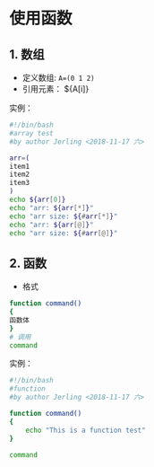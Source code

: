 * 使用函数
** 1. 数组
- 定义数组: =A=(0 1 2)=
- 引用元素： ${A[i]}

实例：
#+BEGIN_SRC bash
#!/bin/bash
#array test
#by author Jerling <2018-11-17 六>

arr=(
item1
item2
item3
)
echo ${arr[0]}
echo "arr: ${arr[*]}"
echo "arr size: ${#arr[*]}"
echo "arr: ${arr[@]}"
echo "arr size: ${#arr[@]}"
#+END_SRC

#+RESULTS:
| item1 |       |       |       |
| arr:  | item1 | item2 | item3 |
| arr   | size: |     3 |       |
| arr:  | item1 | item2 | item3 |
| arr   | size: |     3 |       |
** 2. 函数
- 格式
#+BEGIN_SRC bash
function command()
{
函数体
}
# 调用
command
#+END_SRC

实例：
#+BEGIN_SRC bash
#!/bin/bash
#function
#by author Jerling <2018-11-17 六>

function command()
{
    echo "This is a function test"
}

command
#+END_SRC

#+RESULTS:
: This is a function test
